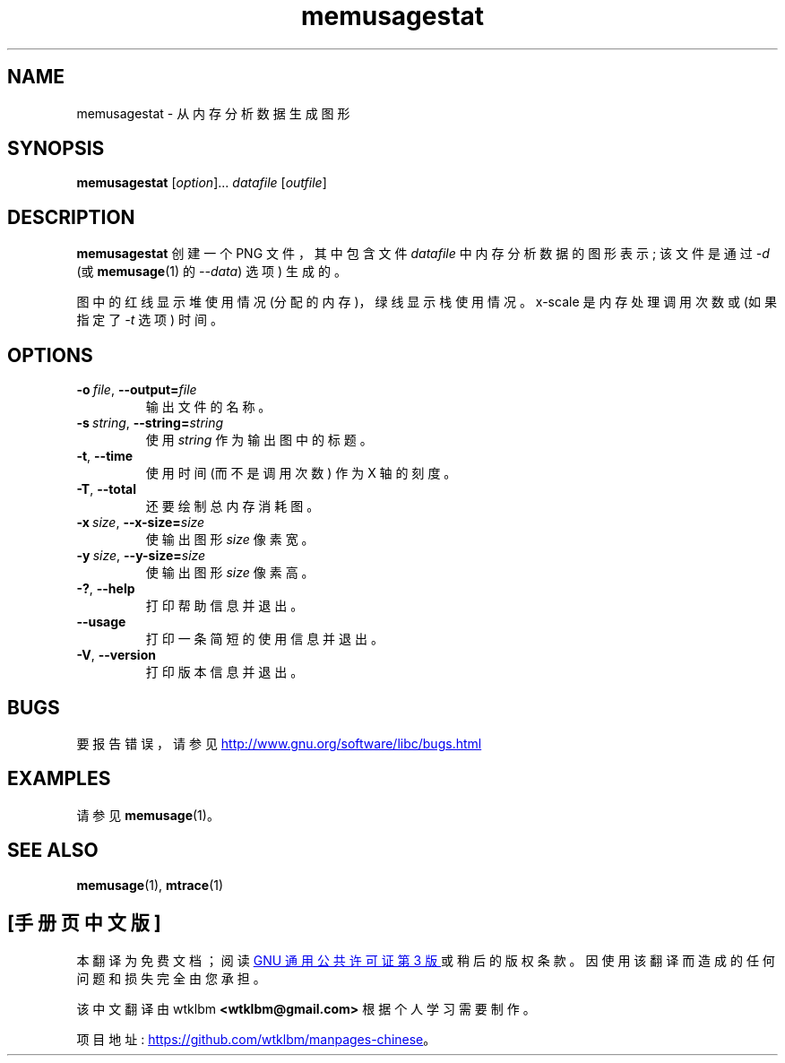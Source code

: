 .\" -*- coding: UTF-8 -*-
.\" Copyright (c) 2013, Peter Schiffer <pschiffe@redhat.com>
.\"
.\" SPDX-License-Identifier: GPL-2.0-or-later
.\"*******************************************************************
.\"
.\" This file was generated with po4a. Translate the source file.
.\"
.\"*******************************************************************
.TH memusagestat 1 2022\-10\-30 "Linux man\-pages 6.03" 
.SH NAME
memusagestat \- 从内存分析数据生成图形
.SH SYNOPSIS
.nf
\fBmemusagestat\fP [\fIoption\fP]... \fIdatafile\fP [\fIoutfile\fP]
.fi
.SH DESCRIPTION
\fBmemusagestat\fP 创建一个 PNG 文件，其中包含文件 \fIdatafile\fP 中内存分析数据的图形表示; 该文件是通过 \fI\-d\fP (或
\fBmemusage\fP(1) 的 \fI\-\-data\fP) 选项) 生成的。
.PP
图中的红线显示堆使用情况 (分配的内存)，绿线显示栈使用情况。 x\-scale 是内存处理调用次数或 (如果指定了 \fI\-t\fP 选项) 时间。
.SH OPTIONS
.TP 
\fB\-o\ \fP\fIfile\fP,\ \fB\-\-output=\fP\fIfile\fP
输出文件的名称。
.TP 
\fB\-s\ \fP\fIstring\fP,\ \fB\-\-string=\fP\fIstring\fP
使用 \fIstring\fP 作为输出图中的标题。
.TP 
\fB\-t\fP,\ \fB\-\-time\fP
使用时间 (而不是调用次数) 作为 X 轴的刻度。
.TP 
\fB\-T\fP,\ \fB\-\-total\fP
还要绘制总内存消耗图。
.TP 
\fB\-x\ \fP\fIsize\fP,\ \fB\-\-x\-size=\fP\fIsize\fP
使输出图形 \fIsize\fP 像素宽。
.TP 
\fB\-y\ \fP\fIsize\fP,\ \fB\-\-y\-size=\fP\fIsize\fP
使输出图形 \fIsize\fP 像素高。
.TP 
\fB\-?\fP,\ \fB\-\-help\fP
打印帮助信息并退出。
.TP 
\fB\-\-usage\fP
打印一条简短的使用信息并退出。
.TP 
\fB\-V\fP,\ \fB\-\-version\fP
打印版本信息并退出。
.SH BUGS
要报告错误，请参见
.UR http://www.gnu.org/software/libc/bugs.html
.UE
.SH EXAMPLES
请参见 \fBmemusage\fP(1)。
.SH "SEE ALSO"
\fBmemusage\fP(1), \fBmtrace\fP(1)
.PP
.SH [手册页中文版]
.PP
本翻译为免费文档；阅读
.UR https://www.gnu.org/licenses/gpl-3.0.html
GNU 通用公共许可证第 3 版
.UE
或稍后的版权条款。因使用该翻译而造成的任何问题和损失完全由您承担。
.PP
该中文翻译由 wtklbm
.B <wtklbm@gmail.com>
根据个人学习需要制作。
.PP
项目地址:
.UR \fBhttps://github.com/wtklbm/manpages-chinese\fR
.ME 。
